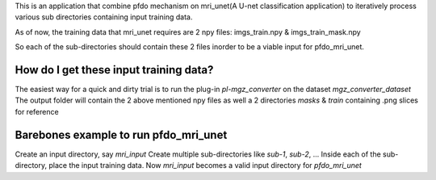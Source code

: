 This is an application that combine pfdo mechanism on mri_unet(A U-net classification application) to iteratively process various sub directories containing input training data.

As of now, the training data that mri_unet requires are 2 npy files: imgs_train.npy & imgs_train_mask.npy

So each of the sub-directories should contain these 2 files inorder to be a viable input for pfdo_mri_unet.

How do I get these input training data?
----------------------------------------------

The easiest way for a quick and dirty trial is to run the plug-in `pl-mgz_converter` on the dataset `mgz_converter_dataset`
The output folder will contain the 2 above mentioned npy files as well a 2 directories `masks` & `train` containing .png slices for reference



Barebones example to run pfdo_mri_unet
-----------------------------------------------

Create an input directory, say `mri_input`
Create multiple sub-directories like `sub-1`, `sub-2`, ...
Inside each of the sub-directory, place the input training data.
Now `mri_input` becomes a valid input directory for `pfdo_mri_unet`

